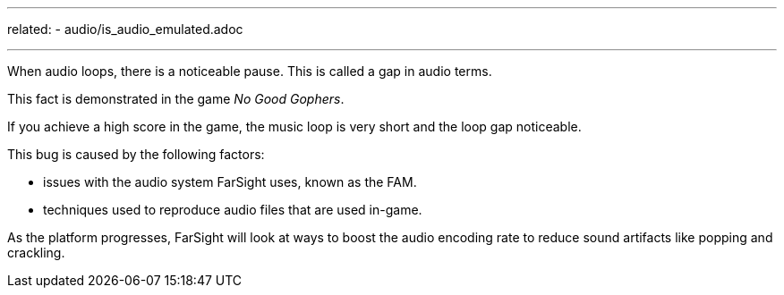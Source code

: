 ---
related:
    - audio/is_audio_emulated.adoc

---

When audio loops, there is a noticeable pause. 
This is called a gap in audio terms.

This fact is demonstrated in the game _No Good Gophers_. 

If you achieve a high score in the game, the music loop is very short and the loop gap noticeable.

This bug is caused by the following factors:

* issues with the audio system FarSight uses, known as the FAM.
* techniques used to reproduce audio files that are used in-game.

As the platform progresses, FarSight will look at ways to boost the audio encoding rate to reduce sound artifacts like popping and crackling.

